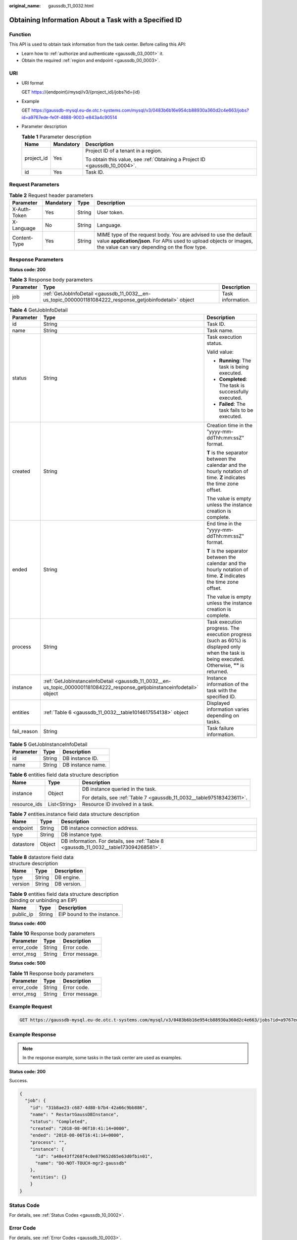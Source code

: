 :original_name: gaussdb_11_0032.html

.. _gaussdb_11_0032:

Obtaining Information About a Task with a Specified ID
======================================================

Function
--------

This API is used to obtain task information from the task center. Before calling this API:

-  Learn how to :ref:`authorize and authenticate <gaussdb_03_0001>` it.
-  Obtain the required :ref:`region and endpoint <gaussdb_00_0003>`.

URI
---

-  URI format

   GET https://{endpoint}/mysql/v3/{project_id}/jobs?id={id}

-  Example

   GET https://gaussdb-mysql.eu-de.otc.t-systems.com/mysql/v3/0483b6b16e954cb88930a360d2c4e663/jobs?id=a9767ede-fe0f-4888-9003-e843a4c90514

-  Parameter description

   .. table:: **Table 1** Parameter description

      +-----------------------+-----------------------+----------------------------------------------------------------------------+
      | Name                  | Mandatory             | Description                                                                |
      +=======================+=======================+============================================================================+
      | project_id            | Yes                   | Project ID of a tenant in a region.                                        |
      |                       |                       |                                                                            |
      |                       |                       | To obtain this value, see :ref:`Obtaining a Project ID <gaussdb_10_0004>`. |
      +-----------------------+-----------------------+----------------------------------------------------------------------------+
      | id                    | Yes                   | Task ID.                                                                   |
      +-----------------------+-----------------------+----------------------------------------------------------------------------+

Request Parameters
------------------

.. table:: **Table 2** Request header parameters

   +--------------+-----------+--------+-----------------------------------------------------------------------------------------------------------------------------------------------------------------------------------------+
   | Parameter    | Mandatory | Type   | Description                                                                                                                                                                             |
   +==============+===========+========+=========================================================================================================================================================================================+
   | X-Auth-Token | Yes       | String | User token.                                                                                                                                                                             |
   +--------------+-----------+--------+-----------------------------------------------------------------------------------------------------------------------------------------------------------------------------------------+
   | X-Language   | No        | String | Language.                                                                                                                                                                               |
   +--------------+-----------+--------+-----------------------------------------------------------------------------------------------------------------------------------------------------------------------------------------+
   | Content-Type | Yes       | String | MIME type of the request body. You are advised to use the default value **application/json**. For APIs used to upload objects or images, the value can vary depending on the flow type. |
   +--------------+-----------+--------+-----------------------------------------------------------------------------------------------------------------------------------------------------------------------------------------+

Response Parameters
-------------------

**Status code: 200**

.. table:: **Table 3** Response body parameters

   +-----------+----------------------------------------------------------------------------------------------------------+-------------------+
   | Parameter | Type                                                                                                     | Description       |
   +===========+==========================================================================================================+===================+
   | job       | :ref:`GetJobInfoDetail <gaussdb_11_0032__en-us_topic_0000001181084222_response_getjobinfodetail>` object | Task information. |
   +-----------+----------------------------------------------------------------------------------------------------------+-------------------+

.. _gaussdb_11_0032__en-us_topic_0000001181084222_response_getjobinfodetail:

.. table:: **Table 4** GetJobInfoDetail

   +-----------------------+--------------------------------------------------------------------------------------------------------------------------+-------------------------------------------------------------------------------------------------------------------------------------------------+
   | Parameter             | Type                                                                                                                     | Description                                                                                                                                     |
   +=======================+==========================================================================================================================+=================================================================================================================================================+
   | id                    | String                                                                                                                   | Task ID.                                                                                                                                        |
   +-----------------------+--------------------------------------------------------------------------------------------------------------------------+-------------------------------------------------------------------------------------------------------------------------------------------------+
   | name                  | String                                                                                                                   | Task name.                                                                                                                                      |
   +-----------------------+--------------------------------------------------------------------------------------------------------------------------+-------------------------------------------------------------------------------------------------------------------------------------------------+
   | status                | String                                                                                                                   | Task execution status.                                                                                                                          |
   |                       |                                                                                                                          |                                                                                                                                                 |
   |                       |                                                                                                                          | Valid value:                                                                                                                                    |
   |                       |                                                                                                                          |                                                                                                                                                 |
   |                       |                                                                                                                          | -  **Running**: The task is being executed.                                                                                                     |
   |                       |                                                                                                                          | -  **Completed**: The task is successfully executed.                                                                                            |
   |                       |                                                                                                                          | -  **Failed**: The task fails to be executed.                                                                                                   |
   +-----------------------+--------------------------------------------------------------------------------------------------------------------------+-------------------------------------------------------------------------------------------------------------------------------------------------+
   | created               | String                                                                                                                   | Creation time in the "yyyy-mm-ddThh:mm:ssZ" format.                                                                                             |
   |                       |                                                                                                                          |                                                                                                                                                 |
   |                       |                                                                                                                          | **T** is the separator between the calendar and the hourly notation of time. **Z** indicates the time zone offset.                              |
   |                       |                                                                                                                          |                                                                                                                                                 |
   |                       |                                                                                                                          | The value is empty unless the instance creation is complete.                                                                                    |
   +-----------------------+--------------------------------------------------------------------------------------------------------------------------+-------------------------------------------------------------------------------------------------------------------------------------------------+
   | ended                 | String                                                                                                                   | End time in the "yyyy-mm-ddThh:mm:ssZ" format.                                                                                                  |
   |                       |                                                                                                                          |                                                                                                                                                 |
   |                       |                                                                                                                          | **T** is the separator between the calendar and the hourly notation of time. **Z** indicates the time zone offset.                              |
   |                       |                                                                                                                          |                                                                                                                                                 |
   |                       |                                                                                                                          | The value is empty unless the instance creation is complete.                                                                                    |
   +-----------------------+--------------------------------------------------------------------------------------------------------------------------+-------------------------------------------------------------------------------------------------------------------------------------------------+
   | process               | String                                                                                                                   | Task execution progress. The execution progress (such as 60%) is displayed only when the task is being executed. Otherwise, **""** is returned. |
   +-----------------------+--------------------------------------------------------------------------------------------------------------------------+-------------------------------------------------------------------------------------------------------------------------------------------------+
   | instance              | :ref:`GetJobInstanceInfoDetail <gaussdb_11_0032__en-us_topic_0000001181084222_response_getjobinstanceinfodetail>` object | Instance information of the task with the specified ID.                                                                                         |
   +-----------------------+--------------------------------------------------------------------------------------------------------------------------+-------------------------------------------------------------------------------------------------------------------------------------------------+
   | entities              | :ref:`Table 6 <gaussdb_11_0032__table1014617554138>` object                                                              | Displayed information varies depending on tasks.                                                                                                |
   +-----------------------+--------------------------------------------------------------------------------------------------------------------------+-------------------------------------------------------------------------------------------------------------------------------------------------+
   | fail_reason           | String                                                                                                                   | Task failure information.                                                                                                                       |
   +-----------------------+--------------------------------------------------------------------------------------------------------------------------+-------------------------------------------------------------------------------------------------------------------------------------------------+

.. _gaussdb_11_0032__en-us_topic_0000001181084222_response_getjobinstanceinfodetail:

.. table:: **Table 5** GetJobInstanceInfoDetail

   ========= ====== =================
   Parameter Type   Description
   ========= ====== =================
   id        String DB instance ID.
   name      String DB instance name.
   ========= ====== =================

.. _gaussdb_11_0032__table1014617554138:

.. table:: **Table 6** entities field data structure description

   +-----------------------+-----------------------+-----------------------------------------------------------------------+
   | Name                  | Type                  | Description                                                           |
   +=======================+=======================+=======================================================================+
   | instance              | Object                | DB instance queried in the task.                                      |
   |                       |                       |                                                                       |
   |                       |                       | For details, see :ref:`Table 7 <gaussdb_11_0032__table975183423611>`. |
   +-----------------------+-----------------------+-----------------------------------------------------------------------+
   | resource_ids          | List<String>          | Resource ID involved in a task.                                       |
   +-----------------------+-----------------------+-----------------------------------------------------------------------+

.. _gaussdb_11_0032__table975183423611:

.. table:: **Table 7** entities.instance field data structure description

   +-----------+--------+---------------------------------------------------------------------------------------+
   | Name      | Type   | Description                                                                           |
   +===========+========+=======================================================================================+
   | endpoint  | String | DB instance connection address.                                                       |
   +-----------+--------+---------------------------------------------------------------------------------------+
   | type      | String | DB instance type.                                                                     |
   +-----------+--------+---------------------------------------------------------------------------------------+
   | datastore | Object | DB information. For details, see :ref:`Table 8 <gaussdb_11_0032__table173094268581>`. |
   +-----------+--------+---------------------------------------------------------------------------------------+

.. _gaussdb_11_0032__table173094268581:

.. table:: **Table 8** datastore field data structure description

   ======= ====== ===========
   Name    Type   Description
   ======= ====== ===========
   type    String DB engine.
   version String DB version.
   ======= ====== ===========

.. table:: **Table 9** entities field data structure description (binding or unbinding an EIP)

   ========= ====== ==========================
   Name      Type   Description
   ========= ====== ==========================
   public_ip String EIP bound to the instance.
   ========= ====== ==========================

**Status code: 400**

.. table:: **Table 10** Response body parameters

   ========== ====== ==============
   Parameter  Type   Description
   ========== ====== ==============
   error_code String Error code.
   error_msg  String Error message.
   ========== ====== ==============

**Status code: 500**

.. table:: **Table 11** Response body parameters

   ========== ====== ==============
   Parameter  Type   Description
   ========== ====== ==============
   error_code String Error code.
   error_msg  String Error message.
   ========== ====== ==============

Example Request
---------------

.. code-block:: text

   GET https://gaussdb-mysql.eu-de.otc.t-systems.com/mysql/v3/0483b6b16e954cb88930a360d2c4e663/jobs?id=a9767ede-fe0f-4888-9003-e843a4c90514

Example Response
----------------

.. note::

   In the response example, some tasks in the task center are used as examples.

**Status code: 200**

Success.

.. code-block::

   {
     "job": {
       "id": "31b8ae23-c687-4d80-b7b4-42a66c9bb886",
       "name": " RestartGaussDBInstance",
       "status": "Completed",
       "created": "2018-08-06T10:41:14+0000",
       "ended": "2018-08-06T16:41:14+0000",
       "process": "",
       "instance": {
         "id": "a48e43ff268f4c0e879652d65e63d0fbin01",
         "name": "DO-NOT-TOUCH-mgr2-gaussdb"
       },
       "entities": {}
       }
   }

Status Code
-----------

For details, see :ref:`Status Codes <gaussdb_10_0002>`.

Error Code
----------

For details, see :ref:`Error Codes <gaussdb_10_0003>`.
